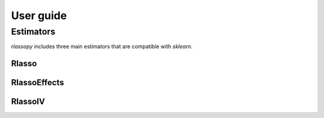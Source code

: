 .. title:: User guide : contents

.. _user_guide:

==================================================
User guide
==================================================

Estimators
----------

`rlassopy` includes three main estimators that are compatible with `sklearn`. 

Rlasso
~~~~~~~~~~

RlassoEffects
~~~~~~~~~~~~~

RlassoIV
~~~~~~~~~~~~~

